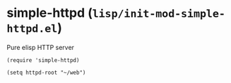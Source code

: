 * simple-httpd (~lisp/init-mod-simple-httpd.el~)
:PROPERTIES:
:tangle:   lisp/init-mod-simple-httpd.el
:END:

Pure elisp HTTP server
#+BEGIN_SRC elisp
(require 'simple-httpd)
#+END_SRC

#+BEGIN_SRC elisp
(setq httpd-root "~/web")
#+END_SRC

